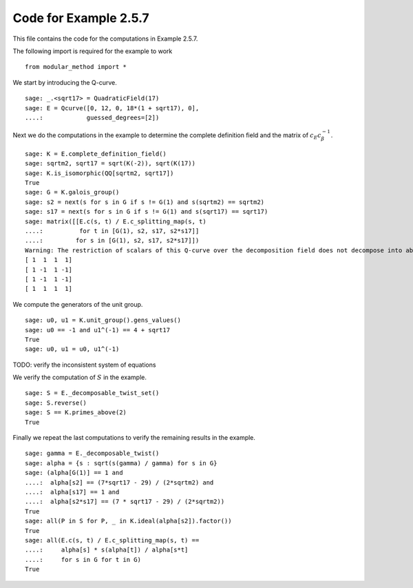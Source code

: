 ========================
 Code for Example 2.5.7
========================

This file contains the code for the computations in Example 2.5.7.

.. linkall

The following import is required for the example to work

::

   from modular_method import *

We start by introducing the Q-curve.

::

   sage: _.<sqrt17> = QuadraticField(17)
   sage: E = Qcurve([0, 12, 0, 18*(1 + sqrt17), 0],
   ....:            guessed_degrees=[2])

Next we do the computations in the example to determine the complete
definition field and the matrix of :math:`c_E c_\beta^{-1}`.

::

   sage: K = E.complete_definition_field()
   sage: sqrtm2, sqrt17 = sqrt(K(-2)), sqrt(K(17))
   sage: K.is_isomorphic(QQ[sqrtm2, sqrt17])
   True
   sage: G = K.galois_group()
   sage: s2 = next(s for s in G if s != G(1) and s(sqrtm2) == sqrtm2)
   sage: s17 = next(s for s in G if s != G(1) and s(sqrt17) == sqrt17)
   sage: matrix([[E.c(s, t) / E.c_splitting_map(s, t)
   ....:          for t in [G(1), s2, s17, s2*s17]]
   ....:         for s in [G(1), s2, s17, s2*s17]])
   Warning: The restriction of scalars of this Q-curve over the decomposition field does not decompose into abelian varieties of GL_2-type. Use the method decomposable_twist to find a twist that does.
   [ 1  1  1  1]
   [ 1 -1  1 -1]
   [ 1 -1  1 -1]
   [ 1  1  1  1]

We compute the generators of the unit group.

::

   sage: u0, u1 = K.unit_group().gens_values()
   sage: u0 == -1 and u1^(-1) == 4 + sqrt17
   True
   sage: u0, u1 = u0, u1^(-1)

TODO: verify the inconsistent system of equations

We verify the computation of :math:`S` in the example.

::

   sage: S = E._decomposable_twist_set()
   sage: S.reverse()
   sage: S == K.primes_above(2)
   True

Finally we repeat the last computations to verify the remaining
results in the example.

::

   sage: gamma = E._decomposable_twist()
   sage: alpha = {s : sqrt(s(gamma) / gamma) for s in G}
   sage: (alpha[G(1)] == 1 and
   ....:  alpha[s2] == (7*sqrt17 - 29) / (2*sqrtm2) and
   ....:  alpha[s17] == 1 and
   ....:  alpha[s2*s17] == (7 * sqrt17 - 29) / (2*sqrtm2))
   True
   sage: all(P in S for P, _ in K.ideal(alpha[s2]).factor())
   True
   sage: all(E.c(s, t) / E.c_splitting_map(s, t) ==
   ....:     alpha[s] * s(alpha[t]) / alpha[s*t]
   ....:     for s in G for t in G)
   True
